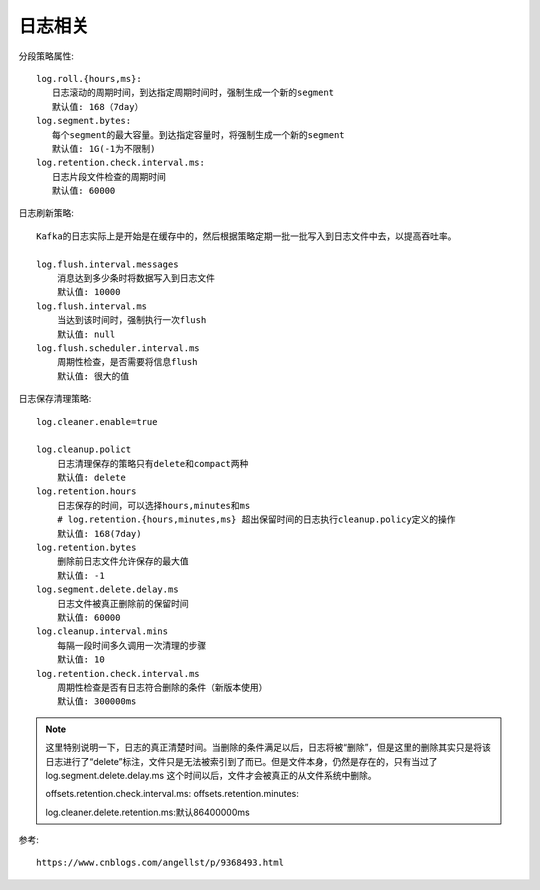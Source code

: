 日志相关
########



分段策略属性::

    log.roll.{hours,ms}:
       日志滚动的周期时间，到达指定周期时间时，强制生成一个新的segment 
       默认值: 168（7day）
    log.segment.bytes:
       每个segment的最大容量。到达指定容量时，将强制生成一个新的segment 
       默认值: 1G(-1为不限制)
    log.retention.check.interval.ms:
       日志片段文件检查的周期时间 
       默认值: 60000

日志刷新策略::

    Kafka的日志实际上是开始是在缓存中的，然后根据策略定期一批一批写入到日志文件中去，以提高吞吐率。

    log.flush.interval.messages 
        消息达到多少条时将数据写入到日志文件  
        默认值: 10000
    log.flush.interval.ms 
        当达到该时间时，强制执行一次flush 
        默认值: null
    log.flush.scheduler.interval.ms 
        周期性检查，是否需要将信息flush  
        默认值: 很大的值

日志保存清理策略::

    log.cleaner.enable=true

    log.cleanup.polict  
        日志清理保存的策略只有delete和compact两种 
        默认值: delete
    log.retention.hours 
        日志保存的时间，可以选择hours,minutes和ms  
        # log.retention.{hours,minutes,ms} 超出保留时间的日志执行cleanup.policy定义的操作
        默认值: 168(7day)
    log.retention.bytes 
        删除前日志文件允许保存的最大值 
        默认值: -1
    log.segment.delete.delay.ms 
        日志文件被真正删除前的保留时间 
        默认值: 60000
    log.cleanup.interval.mins 
        每隔一段时间多久调用一次清理的步骤 
        默认值: 10
    log.retention.check.interval.ms 
        周期性检查是否有日志符合删除的条件（新版本使用）  
        默认值: 300000ms


.. note:: 这里特别说明一下，日志的真正清楚时间。当删除的条件满足以后，日志将被“删除”，但是这里的删除其实只是将该日志进行了“delete”标注，文件只是无法被索引到了而已。但是文件本身，仍然是存在的，只有当过了log.segment.delete.delay.ms 这个时间以后，文件才会被真正的从文件系统中删除。






    offsets.retention.check.interval.ms:
    offsets.retention.minutes:

    log.cleaner.delete.retention.ms:默认86400000ms






参考::
    
    https://www.cnblogs.com/angellst/p/9368493.html



